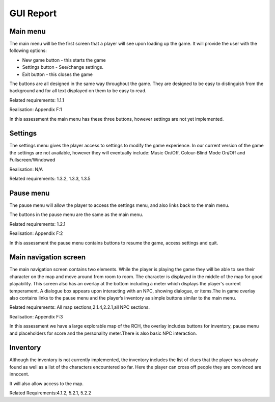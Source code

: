 GUI Report
=====================

Main menu
----------

The main menu will be the first screen that a player will see upon
loading up the game. It will provide the user with the following
options:

-  New game button - this starts the game
-  Settings button - See/change settings.
-  Exit button - this closes the game

The buttons are all designed in the same way throughout the game. They
are designed to be easy to distinguish from the background and for all
text displayed on them to be easy to read.

Related requirements: 1.1.1

Realisation:  Appendix F:1

In this assessment the main menu has these three buttons, however
settings are not yet implemented.

Settings
---------

The settings menu gives the player access to settings to modify the game
experience. In our current version of the game the settings are not
available, however they will eventually include: Music On/Off,
Colour-Blind Mode On/Off and Fullscreen/Windowed

Realisation: N/A

Related requirements: 1.3.2, 1.3.3, 1.3.5

Pause menu
------------

The pause menu will allow the player to access the settings menu, and
also links back to the main menu.

The buttons in the pause menu are the same as the main menu.

Related requirements: 1.2.1

Realisation:  Appendix F:2

In this assessment the pause menu contains buttons to resume the game,
access settings and quit.

Main navigation screen
------------------------

The main navigation screen contains two elements. While the player is
playing the game they will be able to see their character on the map and
move around from room to room. The character is displayed in the middle
of the map for good playability. This screen also has an overlay at the
bottom including a meter which displays the player's current
temperament. A dialogue box appears upon interacting with an NPC,
showing dialogue, or items.The in game overlay also contains links to
the pause menu and the player’s inventory as simple buttons similar to
the main menu.

Related requirements: All map sections,2.1.4,2.2.1,all NPC sections.

Realisation:  Appendix F:3

In this assessment we have a large explorable map of the RCH, the
overlay includes buttons for inventory, pause menu and placeholders for
score and the personality meter.There is also basic NPC interaction.

Inventory
-----------

Although the inventory is not currently implemented, the inventory
includes the list of clues that the player has already found as well as
a list of the characters encountered so far. Here the player can cross
off people they are convinced are innocent.

It will also allow access to the map.

Related Requirements:4.1.2, 5.2.1, 5.2.2